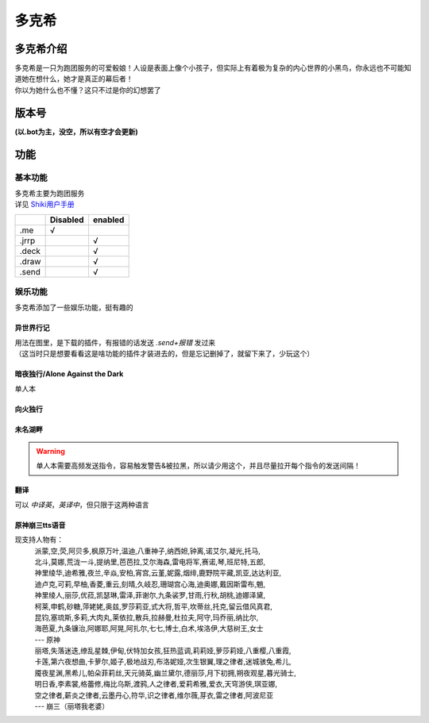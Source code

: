 ======
多克希
======

多克希介绍
=========

| 多克希是一只为跑团服务的可爱骰娘！人设是表面上像个小孩子，但实际上有着极为复杂的内心世界的小黑鸟，你永远也不可能知道她在想什么，她才是真正的幕后者！
| 你以为她什么也不懂？这只不过是你的幻想罢了

版本号
=====
| **(以.bot为主，没空，所以有空才会更新)**

.. image:: _static/Image_1.png

功能
====

基本功能
-------

| 多克希主要为跑团服务
| 详见 `Shiki用户手册 <https://v2docs.kokona.tech/zh/latest/User_Manual.html>`__  

+-------+----------+---------+
|       | Disabled | enabled |
+=======+==========+=========+
|  .me  |    √     |         |
+-------+----------+---------+
| .jrrp |          |    √    |
+-------+----------+---------+
| .deck |          |    √    |
+-------+----------+---------+
| .draw |          |    √    |
+-------+----------+---------+
| .send |          |    √    |
+-------+----------+---------+

娱乐功能
-------

| 多克希添加了一些娱乐功能，挺有趣的

异世界行记
^^^^^^^^^

| 用法在图里，是下载的插件，有报错的话发送 *.send+报错* 发过来
| （这当时只是想要看看这是啥功能的插件才装进去的，但是忘记删掉了，就留下来了，少玩这个）

.. image:: _static/Image_2.png

暗夜独行/Alone Against the Dark
^^^^^^^^^^^^^^^^^^^^^^^^^^^^^^^

| 单人本
.. image:: _static/Image_3.png

向火独行
^^^^^^^

.. image:: _static/Image_4.png

未名湖畔
^^^^^^^

.. image:: _static/Image_5.png

.. warning::

   单人本需要高频发送指令，容易触发警告&被拉黑，所以请少用这个，并且尽量拉开每个指令的发送间隔！
   
翻译
^^^^

| 可以 *中译英*，*英译中*，但只限于这两种语言

.. image:: _static/Image_6.png

原神\崩三tts语音
^^^^^^^^^^

现支持人物有：
   | 派蒙,空,荧,阿贝多,枫原万叶,温迪,八重神子,纳西妲,钟离,诺艾尔,凝光,托马,
   | 北斗,莫娜,荒泷一斗,提纳里,芭芭拉,艾尔海森,雷电将军,赛诺,琴,班尼特,五郎,
   | 神里绫华,迪希雅,夜兰,辛焱,安柏,宵宫,云堇,妮露,烟绯,鹿野院平藏,凯亚,达达利亚,
   | 迪卢克,可莉,早柚,香菱,重云,刻晴,久岐忍,珊瑚宫心海,迪奥娜,戴因斯雷布,魈,
   | 神里绫人,丽莎,优菈,凯瑟琳,雷泽,菲谢尔,九条裟罗,甘雨,行秋,胡桃,迪娜泽黛,
   | 柯莱,申鹤,砂糖,萍姥姥,奥兹,罗莎莉亚,式大将,哲平,坎蒂丝,托克,留云借风真君,
   | 昆钧,塞琉斯,多莉,大肉丸,莱依拉,散兵,拉赫曼,杜拉夫,阿守,玛乔丽,纳比尔,
   | 海芭夏,九条镰治,阿娜耶,阿晃,阿扎尔,七七,博士,白术,埃洛伊,大慈树王,女士
   | --- 原神
   | 丽塔,失落迷迭,缭乱星棘,伊甸,伏特加女孩,狂热蓝调,莉莉娅,萝莎莉娅,八重樱,八重霞,
   | 卡莲,第六夜想曲,卡萝尔,姬子,极地战刃,布洛妮娅,次生银翼,理之律者,迷城骇兔,希儿,
   | 魇夜星渊,黑希儿,帕朵菲莉丝,天元骑英,幽兰黛尔,德丽莎,月下初拥,朔夜观星,暮光骑士,
   | 明日香,李素裳,格蕾修,梅比乌斯,渡鸦,人之律者,爱莉希雅,爱衣,天穹游侠,琪亚娜,
   | 空之律者,薪炎之律者,云墨丹心,符华,识之律者,维尔薇,芽衣,雷之律者,阿波尼亚
   | --- 崩三（丽塔我老婆）



